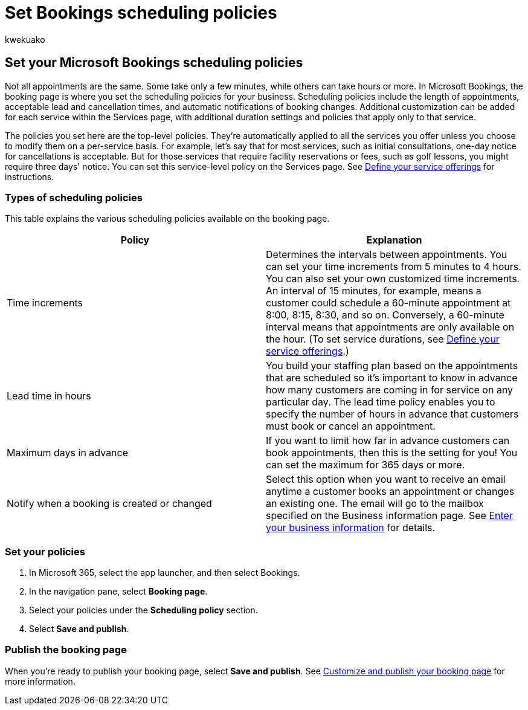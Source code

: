 = Set Bookings scheduling policies
:audience: Admin
:author: kwekuako
:description: Learn how to set scheduling policies for your business. Scheduling policies include the length of appointments, as well as acceptable lead and cancellation times.
:manager: scotv
:ms.assetid: 4b2c84ec-64d3-4027-af4c-40f69e7b37c9
:ms.author: kwekua
:ms.localizationpriority: medium
:ms.service: bookings
:ms.topic: article

== Set your Microsoft Bookings scheduling policies

Not all appointments are the same.
Some take only a few minutes, while others can take hours or more.
In Microsoft Bookings, the booking page is where you set the scheduling policies for your business.
Scheduling policies include the length of appointments, acceptable lead and cancellation times, and automatic notifications of booking changes.
Additional customization can be added for each service within the Services page, with additional duration settings and policies that apply only to that service.

The policies you set here are the top-level policies.
They're automatically applied to all the services you offer unless you choose to modify them on a per-service basis.
For example, let's say that for most services, such as initial consultations, one-day notice for cancellations is acceptable.
But for those services that require facility reservations or fees, such as golf lessons, you might require three days' notice.
You can set this service-level policy on the Services page.
See xref:define-service-offerings.adoc[Define your service offerings] for instructions.

=== Types of scheduling policies

This table explains the various scheduling policies available on the booking page.

|===
| Policy | Explanation

| Time increments
| Determines the intervals between appointments.
You can set your time increments from 5 minutes to 4 hours.
You can also set your own customized time increments.
An interval of 15 minutes, for example, means a customer could schedule a 60-minute appointment at 8:00, 8:15, 8:30, and so on.
Conversely, a 60-minute interval means that appointments are only available on the hour.
(To set service durations, see xref:define-service-offerings.adoc[Define your service offerings].)

| Lead time in hours
| You build your staffing plan based on the appointments that are scheduled so it's important to know in advance how many customers are coming in for service on any particular day.
The lead time policy enables you to specify the number of hours in advance that customers must book or cancel an appointment.

| Maximum days in advance
| If you want to limit how far in advance customers can book appointments, then this is the setting for you!
You can set the maximum for 365 days or more.

| Notify when a booking is created or changed
| Select this option when you want to receive an email anytime a customer books an appointment or changes an existing one.
The email will go to the mailbox specified on the Business information page.
See xref:enter-business-information.adoc[Enter your business information] for details.
|===

=== Set your policies

. In Microsoft 365, select the app launcher, and then select Bookings.
. In the navigation pane, select *Booking page*.
. Select your policies under the *Scheduling policy* section.
. Select *Save and publish*.

=== Publish the booking page

When you're ready to publish your booking page, select *Save and publish*.
See xref:customize-booking-page.adoc[Customize and publish your booking page] for more information.
